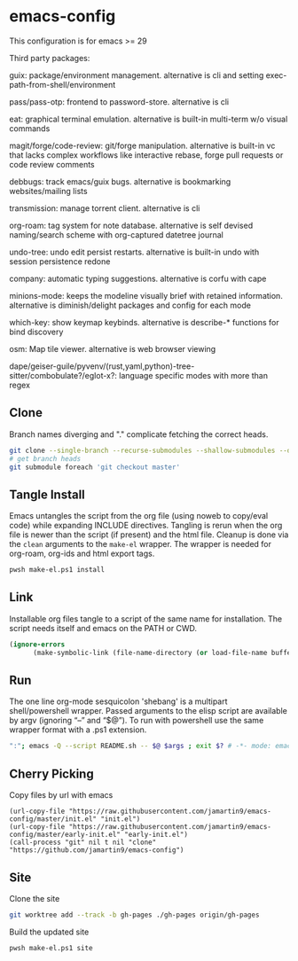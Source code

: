 
* emacs-config
This configuration is for emacs >= 29

Third party packages:

guix: package/environment management. alternative is cli and setting exec-path-from-shell/environment

pass/pass-otp: frontend to password-store. alternative is cli

eat: graphical terminal emulation. alternative is built-in multi-term w/o visual commands

magit/forge/code-review: git/forge manipulation. alternative is built-in vc that lacks complex workflows like interactive rebase, forge pull requests or code review comments

debbugs: track emacs/guix bugs. alternative is bookmarking websites/mailing lists

transmission: manage torrent client. alternative is cli

org-roam: tag system for note database. alternative is self devised naming/search scheme with org-captured datetree journal

undo-tree: undo edit persist restarts. alternative is built-in undo with session persistence redone

company: automatic typing suggestions. alternative is corfu with cape

minions-mode: keeps the modeline visually brief with retained information. alternative is diminish/delight packages and config for each mode

which-key: show keymap keybinds. alternative is describe-* functions for bind discovery

osm: Map tile viewer. alternative is web browser viewing

dape/geiser-guile/pyvenv/(rust,yaml,python)-tree-sitter/combobulate?/eglot-x?: language specific modes with more than regex

** Clone
Branch names diverging and "." complicate fetching the correct heads.

#+NAME: clone
#+BEGIN_SRC sh :tangle no
git clone --single-branch --recurse-submodules --shallow-submodules --depth=1 git@github.com:jamartin9/emacs-config.git
# get branch heads
git submodule foreach 'git checkout master'
#+END_SRC

** Tangle Install
Emacs untangles the script from the org file (using noweb to copy/eval code) while expanding INCLUDE directives.
Tangling is rerun when the org file is newer than the script (if present) and the html file.
Cleanup is done via the ~clean~ arguments to the ~make-el~ wrapper.
The wrapper is needed for org-roam, org-ids and html export tags.

#+NAME: tangle-install
#+BEGIN_SRC sh :tangle no
pwsh make-el.ps1 install
#+END_SRC

** Link
Installable org files tangle to a script of the same name for installation.
The script needs itself and emacs on the PATH or CWD.

#+NAME: link-README
#+BEGIN_SRC emacs-lisp :tangle README.sh :shebang "\":\"; emacs -Q --script README.sh -- $@ $args ; exit $? # -*- mode: emacs-lisp; lexical-binding: t; -*-"
(ignore-errors
      (make-symbolic-link (file-name-directory (or load-file-name buffer-file-name)) (concat (file-name-as-directory (if (getenv "XDG_CONFIG_HOME") (getenv "XDG_CONFIG_HOME") (concat (file-name-as-directory (getenv "HOME")) ".config"))) "emacs")))
#+END_SRC

** Run
The one line org-mode sesquicolon 'shebang' is a multipart shell/powershell wrapper.
Passed arguments to the elisp script are available by argv (ignoring “–” and “$@”).
To run with powershell use the same wrapper format with a .ps1 extension.
#+NAME: run-wrapper
#+BEGIN_SRC sh :tangle no
":"; emacs -Q --script README.sh -- $@ $args ; exit $? # -*- mode: emacs-lisp; lexical-binding: t; -*-
#+END_SRC

** Cherry Picking
Copy files by url with emacs
#+NAME: elisp-copy
#+BEGIN_SRC elisp :tangle no
(url-copy-file "https://raw.githubusercontent.com/jamartin9/emacs-config/master/init.el" "init.el")
(url-copy-file "https://raw.githubusercontent.com/jamartin9/emacs-config/master/early-init.el" "early-init.el")
(call-process "git" nil t nil "clone" "https://github.com/jamartin9/emacs-config")
#+END_SRC

** Site
Clone the site
#+NAME: clone-gh-pages
#+BEGIN_SRC sh :tangle no
git worktree add --track -b gh-pages ./gh-pages origin/gh-pages
#+END_SRC

Build the updated site
#+NAME: tangle-site
#+BEGIN_SRC sh :tangle no
pwsh make-el.ps1 site
#+END_SRC
